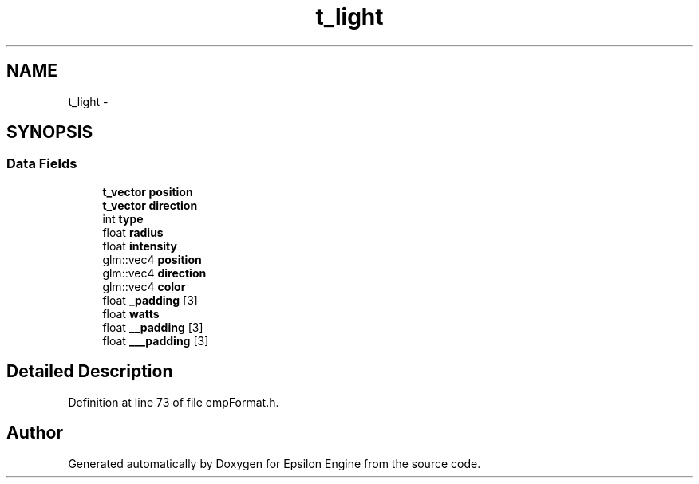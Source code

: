 .TH "t_light" 3 "Wed Mar 6 2019" "Version 1.0" "Epsilon Engine" \" -*- nroff -*-
.ad l
.nh
.SH NAME
t_light \- 
.SH SYNOPSIS
.br
.PP
.SS "Data Fields"

.in +1c
.ti -1c
.RI "\fBt_vector\fP \fBposition\fP"
.br
.ti -1c
.RI "\fBt_vector\fP \fBdirection\fP"
.br
.ti -1c
.RI "int \fBtype\fP"
.br
.ti -1c
.RI "float \fBradius\fP"
.br
.ti -1c
.RI "float \fBintensity\fP"
.br
.ti -1c
.RI "glm::vec4 \fBposition\fP"
.br
.ti -1c
.RI "glm::vec4 \fBdirection\fP"
.br
.ti -1c
.RI "glm::vec4 \fBcolor\fP"
.br
.ti -1c
.RI "float \fB_padding\fP [3]"
.br
.ti -1c
.RI "float \fBwatts\fP"
.br
.ti -1c
.RI "float \fB__padding\fP [3]"
.br
.ti -1c
.RI "float \fB___padding\fP [3]"
.br
.in -1c
.SH "Detailed Description"
.PP 
Definition at line 73 of file empFormat\&.h\&.

.SH "Author"
.PP 
Generated automatically by Doxygen for Epsilon Engine from the source code\&.
